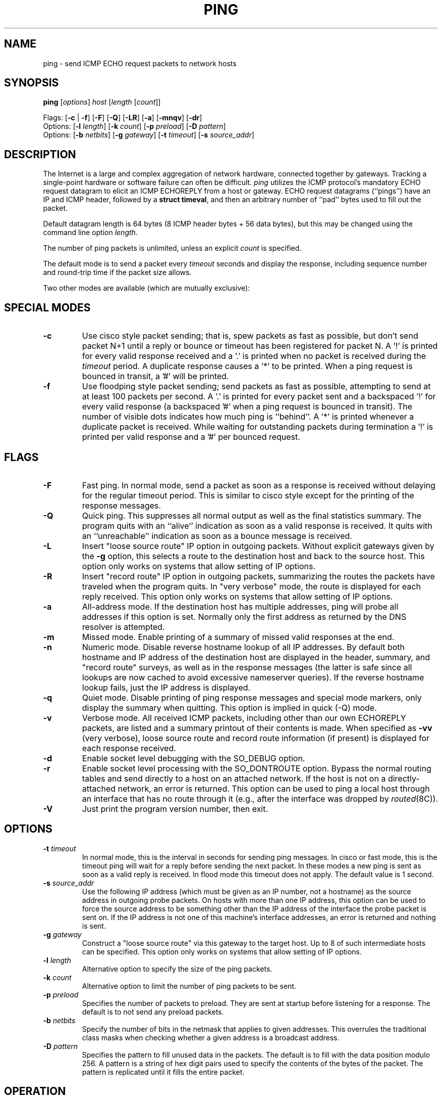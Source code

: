 .\" Copyright (c) 1985 Regents of the University of California.
.\" All rights reserved.  The Berkeley software License Agreement
.\" specifies the terms and conditions for redistribution.
.\"
.\"	@(#)ping.8              e07@nikhef.nl (Eric Wassenaar) 971217
.\"
.TH PING 8 "971217"
.UC 6
.SH NAME
ping \- send ICMP ECHO request packets to network hosts
.SH SYNOPSIS
\fBping\fP [\fIoptions\fP] \fIhost\fP [\fIlength\fP [\fIcount\fP]]
.sp
Flags:
[\fB\-c\fP | \fB\-f\fP] [\fB\-F\fP] [\fB\-Q\fP]
[\fB\-LR\fP] [\fB\-a\fP] [\fB\-mnqv\fP] [\fB\-dr\fP]
.br
Options:
[\fB\-l\fP \fIlength\fP]
[\fB\-k\fP \fIcount\fP]
[\fB\-p\fP \fIpreload\fP]
[\fB\-D\fP \fIpattern\fP]
.br
Options:
[\fB\-b\fP \fInetbits\fP]
[\fB\-g\fP \fIgateway\fP]
[\fB\-t\fP \fItimeout\fP]
[\fB\-s\fP \fIsource_addr\fP]
.SH DESCRIPTION
The Internet is a large and complex aggregation of network
hardware, connected together by gateways. Tracking a single-point
hardware or software failure can often be difficult.
.I ping
utilizes the ICMP protocol's mandatory ECHO request datagram to
elicit an ICMP ECHOREPLY from a host or gateway.
ECHO request datagrams (``pings'') have an IP and ICMP header,
followed by a \fBstruct timeval\fR, and then an arbitrary number
of ``pad'' bytes used to fill out the packet.
.sp
Default datagram length is 64 bytes (8 ICMP header bytes + 56 data bytes),
but this may be changed using the command line option \fIlength\fP.
.sp
The number of ping packets is unlimited, unless an explicit \fIcount\fP
is specified.
.PP
The default mode is to send a packet every \fItimeout\fP seconds and
display the response, including sequence number and round-trip time
if the packet size allows.
.sp
Two other modes are available (which are mutually exclusive):
.SH SPECIAL MODES
.TP
.B \-c
Use cisco style packet sending; that is, spew packets as fast as possible,
but don't send packet N+1 until a reply or bounce or timeout has been
registered for packet N.  A '!' is printed for every valid response received
and a '.' is printed when no packet is received during the \fItimeout\fP
period.  A duplicate response causes a '*' to be printed.
When a ping request is bounced in transit, a '#' will be printed.
.TP
.B \-f
Use floodping style packet sending; send packets as fast as possible,
attempting to send at at least 100 packets per second.  A '.' is printed
for every packet sent and a backspaced '!' for every valid response
(a backspaced '#' when a ping request is bounced in transit).
The number of visible dots indicates how much ping is ``behind''.
A '*' is printed whenever a duplicate packet is received.  While waiting
for outstanding packets during termination a '!' is printed per valid
response and a '#' per bounced request.
.SH FLAGS
.TP
.B \-F
Fast ping.
In normal mode, send a packet as soon as a response is received without
delaying for the regular timeout period. This is similar to cisco style
except for the printing of the response messages.
.TP
.B \-Q
Quick ping.
This suppresses all normal output as well as the final statistics
summary.  The program quits with an ``alive'' indication as soon
as a valid response is received. It quits with an ``unreachable''
indication as soon as a bounce message is received.
.TP
.B \-L
Insert "loose source route" IP option in outgoing packets.
Without explicit gateways given by the \fB\-g\fP option, this selects
a route to the destination host and back to the source host.
This option only works on systems that allow setting of IP options.
.TP
.B \-R
Insert "record route" IP option in outgoing packets, summarizing the
routes the packets have traveled when the program quits.
In "very verbose" mode, the route is displayed for each reply received.
This option only works on systems that allow setting of IP options.
.TP
.B \-a
All-address mode.
If the destination host has multiple addresses, ping will probe
all addresses if this option is set. Normally only the first address
as returned by the DNS resolver is attempted.
.TP
.B \-m
Missed mode.
Enable printing of a summary of missed valid responses at the end.
.TP
.B \-n
Numeric mode.
Disable reverse hostname lookup of all IP addresses.  By default both
hostname and IP address of the destination host are displayed in the
header, summary, and "record route" surveys, as well as in the response
messages (the latter is safe since all lookups are now cached to avoid
excessive nameserver queries).
If the reverse hostname lookup fails, just the IP address is displayed.
.TP
.B \-q
Quiet mode.
Disable printing of ping response messages and special mode markers,
only display the summary when quitting.
This option is implied in quick (-Q) mode.
.TP
.B \-v
Verbose mode.
All received ICMP packets, including other than our own ECHOREPLY
packets, are listed and a summary printout of their contents is made.
When specified as \fB\-vv\fP (very verbose), loose source route and record
route information (if present) is displayed for each response received.
.TP
.B \-d
Enable socket level debugging with the SO_DEBUG option.
.TP
.B \-r
Enable socket level processing with the SO_DONTROUTE option. Bypass the
normal routing tables and send directly to a host on an attached network.
If the host is not on a directly-attached network, an error is returned.
This option can be used to ping a local host through an interface
that has no route through it (e.g., after the interface was dropped by
.IR routed (8C)).
.TP
.B \-V
Just print the program version number, then exit.
.SH OPTIONS
.TP
.BI \-t " timeout"
In normal mode, this is the interval in seconds for sending ping messages.
In cisco or fast mode, this is the timeout ping will wait for a reply
before sending the next packet. In these modes a new ping is sent as soon
as a valid reply is received. In flood mode this timeout does not apply.
The default value is 1 second.
.TP
.BI \-s " source_addr"
Use the following IP address (which must be given as an IP number,
not a hostname) as the source address in outgoing probe packets.
On hosts with more than one IP address, this option can be used to
force the source address to be something other than the IP address
of the interface the probe packet is sent on.  If the IP address
is not one of this machine's interface addresses, an error is
returned and nothing is sent.
.TP
.BI \-g " gateway"
Construct a "loose source route" via this gateway to the target host.
Up to 8 of such intermediate hosts can be specified.
This option only works on systems that allow setting of IP options.
.TP
.BI \-l " length"
Alternative option to specify the size of the ping packets.
.TP
.BI \-k " count"
Alternative option to limit the number of ping packets to be sent.
.TP
.BI \-p " preload"
Specifies the number of packets to preload. They are sent at startup before
listening for a response. The default is to not send any preload packets.
.TP
.BI \-b " netbits"
Specify the number of bits in the netmask that applies to given addresses.
This overrules the traditional class masks when checking whether a given
address is a broadcast address.
.TP
.BI \-D " pattern"
Specifies the pattern to fill unused data in the packets. The default is
to fill with the data position modulo 256. A pattern is a string of hex
digit pairs used to specify the contents of the bytes of the packet.
The pattern is replicated until it fills the entire packet.
.SH OPERATION
When using \fIping\fR for fault isolation, it should first be run on the
local host, to verify that the local network interface is up and running.
Then, hosts and gateways further and further away should be ``pinged''.
\fIping\fR sends one ECHO datagram per \fItimeout\fP period, and prints
one line of output for every ECHOREPLY returned (or a warning if a bounce
message is received or no response at all).
.sp
If an optional \fIlength\fP is specified, it is used as the length of the
data portion of the ICMP ECHO request packet.  The default \fIlength\fP
is 56 data bytes.
If an optional \fIcount\fP is given, only that number of requests is sent.
.sp
Round-trip times and packet loss statistics are computed. When all responses
have been received or the program times out (with a \fIcount\fP specified),
or if the program is terminated with a SIGINT, a brief summary is displayed.
Additional info is printed depending on the command line flags.
.PP
This program is intended for use in network testing, measurement
and management. It should be used primarily for manual fault isolation.
Because of the load it could impose on the network, it is unwise to use
\fIping\fP during normal operations or from automated scripts.
.SH EXIT STATUS
\fIping\fP returns a success (zero) exit code in case any valid response
was received, and a failure (nonzero) code if there were none.
.SH WARNING
Specifying both \fB\-L\fP and \fB\-R\fP simultaneously may not work in all
circumstances, in the sense that it may confuse certain old Cisco routers.
They will clobber their ARP cache, replacing the ethernet address of the
client host with the ethernet address of the next hop along the route.
This will make subsequent normal IP traffic to and from the client host
impossible until the ARP cache is cleared again. This may take some time.
Setting both options is restricted to the superuser, unless the program
is compiled with a special compile switch indicating it is safe.
.SH "BROADCAST ADDRESS"
Specifying the broadcast address of your local network as the target for
ping yields a nice survey of all active hosts. The internal logic has
been adapted to handle such broadcasts properly. All ping modes are
supported, but a flood ping is restricted to the superuser only.
Fast pings and cisco pings are now timeout-driven.
Broadcasts to different networks usually don't cross gateways.
Checking for a broadcast address is only rudimentary. The \fB\-b\fP
option may be necessary in case subnetting is employed.
.SH AUTHOR
Mike Muuss
.br
CO-CONSPIRATORS
.br
Ron Natalie, David Paul Zimmerman, Jeffrey C Honig, Vernon Schryver
.sp
Rewritten by Eric Wassenaar, Nikhef-H, <e07@nikhef.nl>
.SH SEE ALSO
netstat(1),
ifconfig(8),
traceroute(8)
